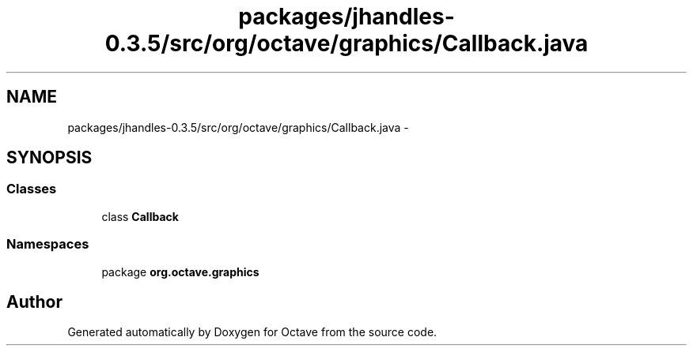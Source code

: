 .TH "packages/jhandles-0.3.5/src/org/octave/graphics/Callback.java" 3 "Tue Nov 27 2012" "Version 3.2" "Octave" \" -*- nroff -*-
.ad l
.nh
.SH NAME
packages/jhandles-0.3.5/src/org/octave/graphics/Callback.java \- 
.SH SYNOPSIS
.br
.PP
.SS "Classes"

.in +1c
.ti -1c
.RI "class \fBCallback\fP"
.br
.in -1c
.SS "Namespaces"

.in +1c
.ti -1c
.RI "package \fBorg\&.octave\&.graphics\fP"
.br
.in -1c
.SH "Author"
.PP 
Generated automatically by Doxygen for Octave from the source code\&.
